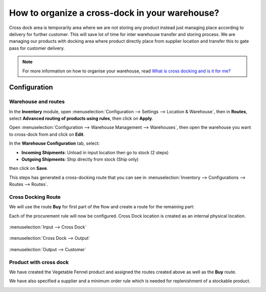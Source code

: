 ===============================================
How to organize a cross-dock in your warehouse?
===============================================

Cross dock area is temporarily area where we are not storing any product
instead just managing place according to delivery for further customer.
This will save lot of time for inter warehouse transfer and storing
process. We are managing our products with docking area where product
directly place from supplier location and transfer this to gate pass for
customer delivery.

.. image:: media/cross01.jpg
   :align: center

.. note::

   For more information on how to organise your warehouse, read
   `What is cross docking and is it for me? <https://www.odoo.com/blog/business-hacks-1/post/what-is-cross-docking-and-is-it-for-me-270>`_

Configuration
=============

Warehouse and routes
--------------------

In the **Inventory** module, open :menuselection:`Configuration --> Settings -->
Location & Warehouse`, then in **Routes**, select **Advanced routing of
products using rules**, then click on **Apply**.

.. image:: media/cross02.png
   :align: center

Open :menuselection:`Configuration --> Warehouse Management --> Warehouses`,
then open the warehouse you want to cross-dock from and click on **Edit**.

In the **Warehouse Configuration** tab, select:

- **Incoming Shipments**: Unload in input location then go to stock (2
  steps)

- **Outgoing Shipments**: Ship directly from stock (Ship only)

then click on **Save**.

.. image:: media/cross03.png
   :align: center

This steps has generated a cross-docking route that you can see in
:menuselection:`Inventory --> Configurations --> Routes --> Routes`.

Cross Docking Route
-------------------

We will use the route **Buy** for first part of the flow and create a route for
the remaining part:

.. image:: media/cross04.png
   :align: center

Each of the procurement rule will now be configured. Cross Dock location is
created as an internal physical location.

.. figure:: media/cross05.png
   :figclass: figure
   :align: center

   :menuselection:`Input --> Cross Dock`

.. figure:: media/cross06.png
   :figclass: figure
   :align: center

   :menuselection:`Cross Dock --> Output`

.. figure:: media/cross07.png
   :figclass: figure
   :align: center

   :menuselection:`Output --> Customer`

Product with cross dock
-----------------------

We have created the Vegetable Fennel product and assigned the routes created above
as well as the **Buy** route.

We have also specified a supplier and a minimum order rule which is needed for
replenishment of a stockable product.

.. image:: media/cross08.png
   :align: center

.. seealso::

   * :doc:`use_routes`
   * :doc:`../../management/incoming/two_steps`